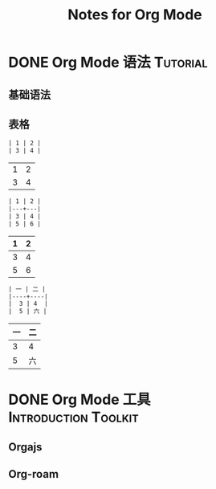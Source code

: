 #+TITLE: Notes for Org Mode
#+ORGA_PUBLISH_KEYWORD: DONE

* DONE Org Mode 语法 :Tutorial:
CLOSED: [2020-09-30 Thu 21:15]
:PROPERTIES:
:SUMMARY: org-mode 基础语法
:END:

** 基础语法

** 表格
#+begin_src org
| 1 | 2 |
| 3 | 4 |
#+end_src
| 1 | 2 |
| 3 | 4 |

#+begin_src org
| 1 | 2 |
|---+---|
| 3 | 4 |
| 5 | 6 |
#+end_src
| 1 | 2 |
|---+---|
| 3 | 4 |
| 5 | 6 |
#+begin_src org
| 一 | 二 |
|----+----|
|  3 | 4  |
|  5 | 六 |
#+end_src
| 一 | 二 |
|----+----|
|  3 | 4  |
|  5 | 六 |



* DONE Org Mode 工具 :Introduction:Toolkit:
CLOSED: [2020-09-30 Thu 21:08]
:PROPERTIES:
:SUMMARY: org-mode 工具介绍
:END:

** Orgajs

** Org-roam
